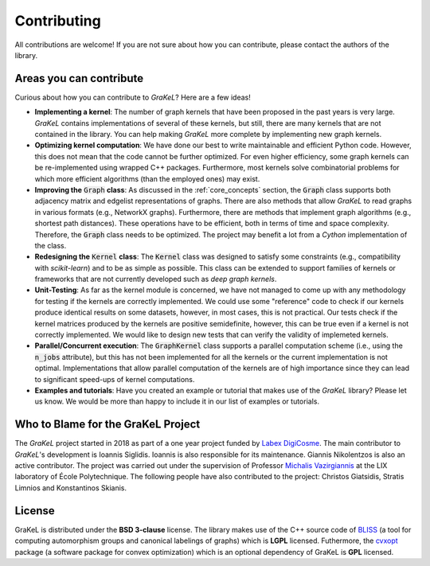 .. _contributing:

============
Contributing
============

All contributions are welcome! If you are not sure about how you can contribute, please contact the authors of the library.

Areas you can contribute
------------------------
Curious about how you can contribute to *GraKeL*? Here are a few ideas!

* **Implementing a kernel**: The number of graph kernels that have been proposed in the past years is very large. *GraKeL* contains implementations of several of these kernels, but still, there are many kernels that are not contained in the library. You can help making *GraKeL* more complete by implementing new graph kernels.

* **Optimizing kernel computation**: We have done our best to write maintainable and efficient Python code. However, this does not mean that the code cannot be further optimized. For even higher efficiency, some graph kernels can be re-implemented using wrapped C++ packages. Furthermore, most kernels solve combinatorial problems for which more efficient algorithms (than the employed ones) may exist. 

* **Improving the** :code:`Graph` **class**: As discussed in the :ref:`core_concepts` section, the :code:`Graph` class supports both adjacency matrix and edgelist representations of graphs. There are also methods that allow *GraKeL* to read graphs in various formats (e.g., NetworkX graphs). Furthermore, there are methods that implement graph algorithms (e.g., shortest path distances). These operations have to be efficient, both in terms of time and space complexity. Therefore, the :code:`Graph` class needs to be optimized. The project may benefit a lot from a *Cython* implementation of the class.

* **Redesigning the** :code:`Kernel` **class**: The :code:`Kernel` class was designed to satisfy some constraints (e.g., compatibility with *scikit-learn*) and to be as simple as possible. This class can be extended to support families of kernels or frameworks that are not currently developed such as *deep graph kernels*.

* **Unit-Testing**: As far as the kernel module is concerned, we have not managed to come up with any methodology for testing if the kernels are correctly implemented. We could use some "reference" code to check if our kernels produce identical results on some datasets, however, in most cases, this is not practical. Our tests check if the kernel matrices produced by the kernels are positive semidefinite, however, this can be true even if a kernel is not correctly implemented. We would like to design new tests that can verify the validity of implemeted kernels.

* **Parallel/Concurrent execution**: The :code:`GraphKernel` class supports a parallel computation scheme (i.e., using the :code:`n_jobs` attribute), but this has not been implemented for all the kernels or the current implementation is not optimal. Implementations that allow parallel computation of the kernels are of high importance since they can lead to significant speed-ups of kernel computations.

* **Examples and tutorials**: Have you created an example or tutorial that makes use of the *GraKeL* library? Please let us know. We would be more than happy to include it in our list of examples or tutorials.

.. _master: https://github.com/ysig/GraKeL
.. _develop: https://github.com/ysig/GraKeL/tree/develop


Who to Blame for the GraKeL Project
-----------------------------------
The *GraKeL* project started in 2018 as part of a one year project funded by `Labex DigiCosme`_. The main contributor to *GraKeL*'s development is Ioannis Siglidis. Ioannis is also responsible for its maintenance. Giannis Nikolentzos is also an active contributor. The project was carried out under the supervision of Professor `Michalis Vazirgiannis`_ at the LIX laboratory of École Polytechnique. The following people have also contributed to the project: Christos Giatsidis, Stratis Limnios and Konstantinos Skianis.

License
-------
GraKeL is distributed under the **BSD 3-clause** license. The library makes use of the C++ source code of BLISS_ (a tool for computing automorphism groups and canonical labelings of graphs) which is **LGPL** licensed. Futhermore, the cvxopt_ package (a software package for convex optimization) which is an optional dependency of GraKeL is **GPL** licensed.

.. _Labex DigiCosme: https://digicosme.lri.fr/tiki-index.php
.. _Michalis Vazirgiannis: http://www.lix.polytechnique.fr/~mvazirg/
.. _BLISS: http://www.tcs.hut.fi/Software/bliss
.. _cvxopt: https://cvxopt.org/
